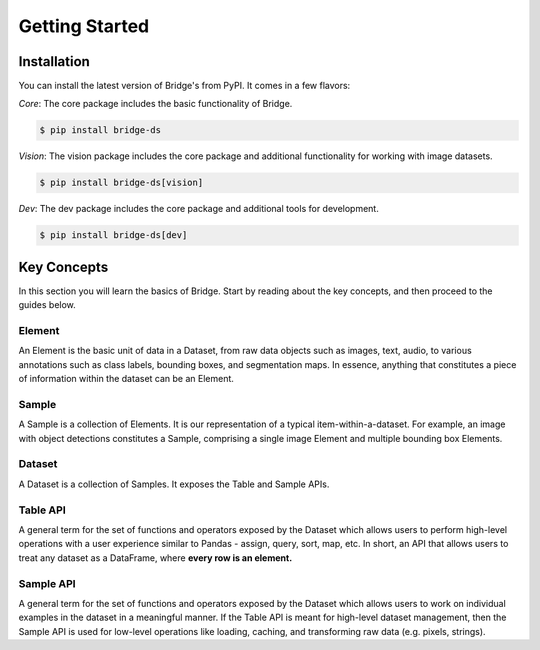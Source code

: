 Getting Started
===============
Installation
------------

You can install the latest version of Bridge's from PyPI. It comes in a few flavors:

*Core*: The core package includes the basic functionality of Bridge.

.. code-block:: console

    $ pip install bridge-ds

*Vision*: The vision package includes the core package and additional functionality for working with image datasets.

.. code-block:: console

    $ pip install bridge-ds[vision]

*Dev*: The dev package includes the core package and additional tools for development.

.. code-block:: console

    $ pip install bridge-ds[dev]


Key Concepts
------------

In this section you will learn the basics of Bridge. Start by
reading about the key concepts, and then proceed to
the guides below.

Element
^^^^^^^

An Element is the basic unit of data in a Dataset, from raw data
objects such as images, text, audio, to various annotations such
as class labels, bounding boxes, and segmentation maps. In
essence,
anything that constitutes a piece of information within the
dataset can be an Element.

Sample
^^^^^^

A Sample is a collection of Elements. It is our representation of
a typical item-within-a-dataset.
For example, an image with
object detections constitutes a Sample, comprising a single image
Element and multiple bounding box Elements.

Dataset
^^^^^^^

A Dataset is a collection of Samples. It exposes the Table and
Sample APIs.

Table API
^^^^^^^^^

A general term for the set of functions and operators exposed by
the
Dataset which allows users to perform
high-level operations with a user experience similar to Pandas -
assign, query, sort, map, etc. In short, an API that
allows users to treat any dataset as a DataFrame, where **every
row is an element.**

Sample API
^^^^^^^^^^

A general term for the set of functions and operators exposed by
the Dataset which allows users to work on
individual examples in the dataset in a meaningful manner.
If the Table API is meant for high-level
dataset management, then the Sample API is used for low-level
operations
like loading,
caching, and transforming raw data (e.g. pixels, strings).
